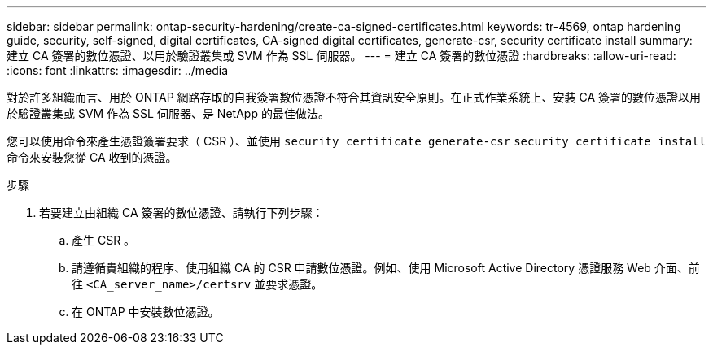 ---
sidebar: sidebar 
permalink: ontap-security-hardening/create-ca-signed-certificates.html 
keywords: tr-4569, ontap hardening guide, security, self-signed, digital certificates, CA-signed digital certificates, generate-csr, security certificate install 
summary: 建立 CA 簽署的數位憑證、以用於驗證叢集或 SVM 作為 SSL 伺服器。 
---
= 建立 CA 簽署的數位憑證
:hardbreaks:
:allow-uri-read: 
:icons: font
:linkattrs: 
:imagesdir: ../media


[role="lead"]
對於許多組織而言、用於 ONTAP 網路存取的自我簽署數位憑證不符合其資訊安全原則。在正式作業系統上、安裝 CA 簽署的數位憑證以用於驗證叢集或 SVM 作為 SSL 伺服器、是 NetApp 的最佳做法。

您可以使用命令來產生憑證簽署要求（ CSR ）、並使用 `security certificate generate-csr` `security certificate install` 命令來安裝您從 CA 收到的憑證。

.步驟
. 若要建立由組織 CA 簽署的數位憑證、請執行下列步驟：
+
.. 產生 CSR 。
.. 請遵循貴組織的程序、使用組織 CA 的 CSR 申請數位憑證。例如、使用 Microsoft Active Directory 憑證服務 Web 介面、前往 `<CA_server_name>/certsrv` 並要求憑證。
.. 在 ONTAP 中安裝數位憑證。



